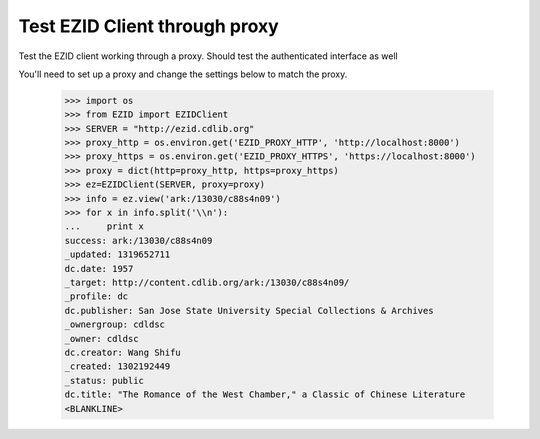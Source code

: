 ==============================
Test EZID Client through proxy
==============================
Test the EZID client working through a proxy.
Should test the authenticated interface as well

You'll need to set up a proxy and change the settings below to match the proxy.


    >>> import os
    >>> from EZID import EZIDClient
    >>> SERVER = "http://ezid.cdlib.org"
    >>> proxy_http = os.environ.get('EZID_PROXY_HTTP', 'http://localhost:8000')
    >>> proxy_https = os.environ.get('EZID_PROXY_HTTPS', 'https://localhost:8000')
    >>> proxy = dict(http=proxy_http, https=proxy_https)
    >>> ez=EZIDClient(SERVER, proxy=proxy)
    >>> info = ez.view('ark:/13030/c88s4n09')
    >>> for x in info.split('\\n'):
    ...     print x
    success: ark:/13030/c88s4n09
    _updated: 1319652711
    dc.date: 1957
    _target: http://content.cdlib.org/ark:/13030/c88s4n09/
    _profile: dc
    dc.publisher: San Jose State University Special Collections & Archives
    _ownergroup: cdldsc
    _owner: cdldsc
    dc.creator: Wang Shifu
    _created: 1302192449
    _status: public
    dc.title: "The Romance of the West Chamber," a Classic of Chinese Literature
    <BLANKLINE>
